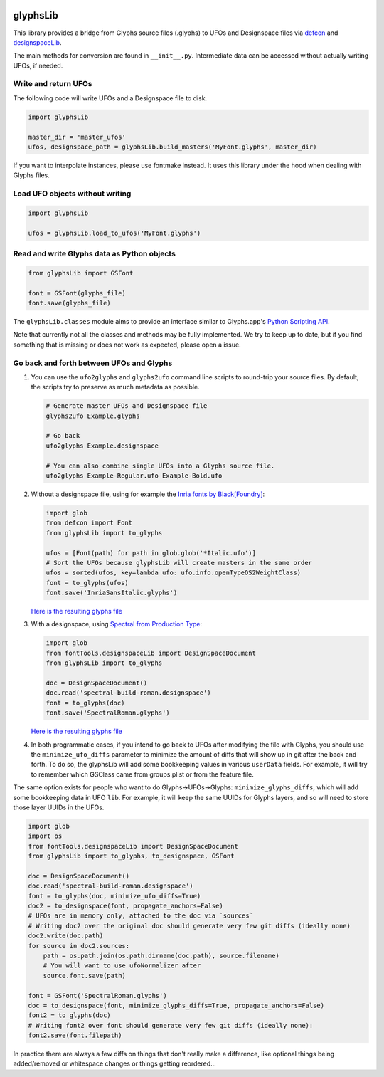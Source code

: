 |Travis Build Status| |PyPI Version| |Codecov| |Gitter Chat|

glyphsLib
=========

This library provides a bridge from Glyphs source files (.glyphs) to
UFOs and Designspace files via `defcon <https://github.com/typesupply/defcon/>`__ and `designspaceLib <https://github.com/fonttools/fonttools>`__.

The main methods for conversion are found in ``__init__.py``.
Intermediate data can be accessed without actually writing UFOs, if
needed.

Write and return UFOs
^^^^^^^^^^^^^^^^^^^^^

The following code will write UFOs and a Designspace file to disk.

.. code:: python

    import glyphsLib

    master_dir = 'master_ufos'
    ufos, designspace_path = glyphsLib.build_masters('MyFont.glyphs', master_dir)

If you want to interpolate instances, please use fontmake instead. It uses this library under the hood when dealing with Glyphs files.

Load UFO objects without writing
^^^^^^^^^^^^^^^^^^^^^^^^^^^^^^^^

.. code:: python

    import glyphsLib

    ufos = glyphsLib.load_to_ufos('MyFont.glyphs')

Read and write Glyphs data as Python objects
^^^^^^^^^^^^^^^^^^^^^^^^^^^^^^^^^^^^^^^^^^^^

.. code:: python

    from glyphsLib import GSFont

    font = GSFont(glyphs_file)
    font.save(glyphs_file)

The ``glyphsLib.classes`` module aims to provide an interface similar to
Glyphs.app's `Python Scripting API <https://docu.glyphsapp.com>`__.

Note that currently not all the classes and methods may be fully
implemented. We try to keep up to date, but if you find something that
is missing or does not work as expected, please open a issue.

.. TODO Briefly state how much of the Glyphs.app API is currently covered,
   and what is not supported yet.

Go back and forth between UFOs and Glyphs
^^^^^^^^^^^^^^^^^^^^^^^^^^^^^^^^^^^^^^^^^

1.  You can use the ``ufo2glyphs`` and ``glyphs2ufo`` command line scripts to
    round-trip your source files. By default, the scripts try to preserve as
    much metadata as possible.

    .. code::

        # Generate master UFOs and Designspace file
        glyphs2ufo Example.glyphs

        # Go back
        ufo2glyphs Example.designspace

        # You can also combine single UFOs into a Glyphs source file.
        ufo2glyphs Example-Regular.ufo Example-Bold.ufo

2.  Without a designspace file, using for example the
    `Inria fonts by Black[Foundry] <https://github.com/BlackFoundry/InriaFonts/tree/master/masters/INRIA-SANS>`__:

    .. code:: python

        import glob
        from defcon import Font
        from glyphsLib import to_glyphs

        ufos = [Font(path) for path in glob.glob('*Italic.ufo')]
        # Sort the UFOs because glyphsLib will create masters in the same order
        ufos = sorted(ufos, key=lambda ufo: ufo.info.openTypeOS2WeightClass)
        font = to_glyphs(ufos)
        font.save('InriaSansItalic.glyphs')

    `Here is the resulting glyphs file <https://gist.githubusercontent.com/belluzj/cc3d43bf9b1cf22fde7fd4d2b97fdac4/raw/3222a2bfcf6554aa56a21b80f8fba82f1c5d7444/InriaSansItalic.glyphs>`__

3.  With a designspace, using
    `Spectral from Production Type <https://github.com/productiontype/Spectral/tree/master/sources>`__:

    .. code:: python

        import glob
        from fontTools.designspaceLib import DesignSpaceDocument
        from glyphsLib import to_glyphs

        doc = DesignSpaceDocument()
        doc.read('spectral-build-roman.designspace')
        font = to_glyphs(doc)
        font.save('SpectralRoman.glyphs')

    `Here is the resulting glyphs file <https://gist.githubusercontent.com/belluzj/cc3d43bf9b1cf22fde7fd4d2b97fdac4/raw/3222a2bfcf6554aa56a21b80f8fba82f1c5d7444/SpectralRoman.glyphs>`__

4.  In both programmatic cases, if you intend to go back to UFOs after modifying
    the file with Glyphs, you should use the ``minimize_ufo_diffs`` parameter to
    minimize the amount of diffs that will show up in git after the back and
    forth. To do so, the glyphsLib will add some bookkeeping values in various
    ``userData`` fields. For example, it will try to remember which GSClass came
    from groups.plist or from the feature file.

The same option exists for people who want to do Glyphs->UFOs->Glyphs:
``minimize_glyphs_diffs``, which will add some bookkeeping data in UFO ``lib``.
For example, it will keep the same UUIDs for Glyphs layers, and so will need
to store those layer UUIDs in the UFOs.

.. code:: python

    import glob
    import os
    from fontTools.designspaceLib import DesignSpaceDocument
    from glyphsLib import to_glyphs, to_designspace, GSFont

    doc = DesignSpaceDocument()
    doc.read('spectral-build-roman.designspace')
    font = to_glyphs(doc, minimize_ufo_diffs=True)
    doc2 = to_designspace(font, propagate_anchors=False)
    # UFOs are in memory only, attached to the doc via `sources`
    # Writing doc2 over the original doc should generate very few git diffs (ideally none)
    doc2.write(doc.path)
    for source in doc2.sources:
        path = os.path.join(os.path.dirname(doc.path), source.filename)
        # You will want to use ufoNormalizer after
        source.font.save(path)

    font = GSFont('SpectralRoman.glyphs')
    doc = to_designspace(font, minimize_glyphs_diffs=True, propagate_anchors=False)
    font2 = to_glyphs(doc)
    # Writing font2 over font should generate very few git diffs (ideally none):
    font2.save(font.filepath)

In practice there are always a few diffs on things that don't really make a
difference, like optional things being added/removed or whitespace changes or
things getting reordered...

.. |Travis Build Status| image:: https://travis-ci.org/googlefonts/glyphsLib.svg
   :target: https://travis-ci.org/googlefonts/glyphsLib
.. |PyPI Version| image:: https://img.shields.io/pypi/v/glyphsLib.svg
   :target: https://pypi.org/project/glyphsLib/
.. |Codecov| image:: https://codecov.io/gh/googlefonts/glyphsLib/branch/master/graph/badge.svg
   :target: https://codecov.io/gh/googlefonts/glyphsLib
.. |Gitter Chat| image:: https://badges.gitter.im/fonttools-dev/glyphsLib.svg
   :alt: Join the chat at https://gitter.im/fonttools-dev/glyphsLib
   :target: https://gitter.im/fonttools-dev/glyphsLib?utm_source=badge&utm_medium=badge&utm_campaign=pr-badge&utm_content=badge
